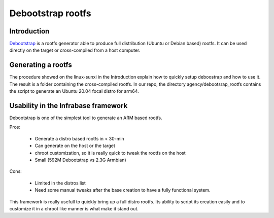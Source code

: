 .. _debootstrap:

Debootstrap rootfs
##################

Introduction
************

`Debootstrap <https://linux-sunxi.org/Debootstrap>`__ is a rootfs generator able to produce full distribution (Ubuntu or Debian based) rootfs. It can be used directly on the target or cross-compiled from a host computer.

Generating a rootfs
*******************
The procedure showed on the linux-sunxi in the Introduction explain how to quickly setup deboostrap and how to use it. The result is a folder containing the cross-compiled rootfs.
In our repo, the directory agency/debootsrap_rootfs contains the script to generate an Ubuntu 20.04 focal distro for arm64.


Usability in the Infrabase framework
************************************
Debootstrap is one of the simplest tool to generate an ARM based rootfs.

Pros:

 - Generate a distro based rootfs in < 30-min
 - Can generate on the host or the target
 - chroot customization, so it is really quick to tweak the rootfs on the host
 - Small (592M Debootstrap vs 2.3G Armbian)
 
Cons:

 - Limited in the distros list
 - Need some manual tweaks after the base creation to have a fully functional system.


This framework is really usefull to quickly bring up a full distro rootfs. Its ability to script its creation easily and to customize it in a chroot like manner is what make it stand out.